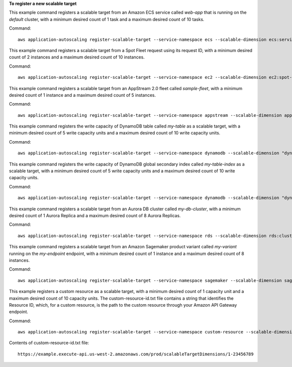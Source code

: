 **To register a new scalable target**

This example command registers a scalable target from an Amazon ECS service called `web-app` that is running on the `default` cluster, with a minimum desired count of 1 task and a maximum desired count of 10 tasks.

Command::

  aws application-autoscaling register-scalable-target --service-namespace ecs --scalable-dimension ecs:service:DesiredCount --resource-id service/default/web-app --min-capacity 1 --max-capacity 10

This example command registers a scalable target from a Spot Fleet request using its request ID, with a minimum desired count of 2 instances and a maximum desired count of 10 instances.

Command::

 aws application-autoscaling register-scalable-target --service-namespace ec2 --scalable-dimension ec2:spot-fleet-request:TargetCapacity --resource-id spot-fleet-request/sfr-73fbd2ce-aa30-494c-8788-1cee4EXAMPLE --min-capacity 2 --max-capacity 10

This example command registers a scalable target from an AppStream 2.0 fleet called `sample-fleet`, with a minimum desired count of 1 instance and a maximum desired count of 5 instances.

Command::

 aws application-autoscaling register-scalable-target --service-namespace appstream --scalable-dimension appstream:fleet:DesiredCapacity --resource-id fleet/sample-fleet --min-capacity 1 --max-capacity 5

This example command registers the write capacity of DynamoDB table called `my-table` as a scalable target, with a minimum desired count of 5 write capacity units and a maximum desired count of 10 write capacity units.

Command::

 aws application-autoscaling register-scalable-target --service-namespace dynamodb --scalable-dimension "dynamodb:table:WriteCapacityUnits" --resource-id "table/my-table" --min-capacity 5 --max-capacity 10

This example command registers the write capacity of DynamoDB global secondary index called `my-table-index` as a scalable target, with a minimum desired count of 5 write capacity units and a maximum desired count of 10 write capacity units.

Command::

 aws application-autoscaling register-scalable-target --service-namespace dynamodb --scalable-dimension "dynamodb:index:WriteCapacityUnits" --resource-id "table/my-table/index/my-table-index" --min-capacity 5 --max-capacity 10

This example command registers a scalable target from an Aurora DB cluster called `my-db-cluster`, with a minimum desired count of 1 Aurora Replica and a maximum desired count of 8 Aurora Replicas.

Command::

 aws application-autoscaling register-scalable-target --service-namespace rds --scalable-dimension rds:cluster:ReadReplicaCount --resource-id cluster:my-db-cluster --min-capacity 1 --max-capacity 8

This example command registers a scalable target from an Amazon Sagemaker product variant called `my-variant` running on the `my-endpoint` endpoint, with a minimum desired count of 1 instance and a maximum desired count of 8 instances.

Command::

 aws application-autoscaling register-scalable-target --service-namespace sagemaker --scalable-dimension sagemaker:variant:DesiredInstanceCount --resource-id endpoint/my-endpoint/variant/my-variant --min-capacity 1 --max-capacity 8

This example registers a custom resource as a scalable target, with a minimum desired count of 1 capacity unit and a maximum desired count of 10 capacity units. The custom-resource-id.txt file contains a string that identifies the Resource ID, which, for a custom resource, is the path to the custom resource through your Amazon API Gateway endpoint.  

Command::

  aws application-autoscaling register-scalable-target --service-namespace custom-resource --scalable-dimension custom-resource:ResourceType:Property --resource-id file://~/custom-resource-id.txt --min-capacity 1 --max-capacity 10

Contents of custom-resource-id.txt file::

  https://example.execute-api.us-west-2.amazonaws.com/prod/scalableTargetDimensions/1-23456789
